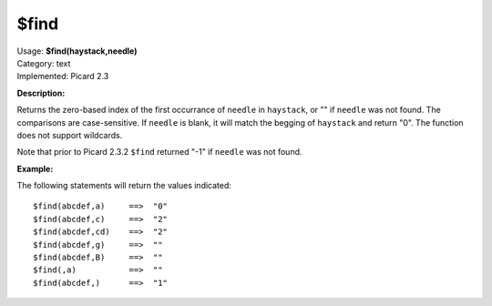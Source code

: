 .. Picard Function

$find
=====

| Usage: **$find(haystack,needle)**
| Category: text
| Implemented: Picard 2.3

**Description:**

Returns the zero-based index of the first occurrance of ``needle`` in ``haystack``, or
"" if ``needle`` was not found.  The comparisons are case-sensitive. If ``needle`` is
blank, it will match the begging of ``haystack`` and return "0". The function does not
support wildcards.

Note that prior to Picard 2.3.2 ``$find`` returned "-1" if ``needle`` was not found.


**Example:**

The following statements will return the values indicated::

    $find(abcdef,a)     ==>  "0"
    $find(abcdef,c)     ==>  "2"
    $find(abcdef,cd)    ==>  "2"
    $find(abcdef,g)     ==>  ""
    $find(abcdef,B)     ==>  ""
    $find(,a)           ==>  ""
    $find(abcdef,)      ==>  "1"
